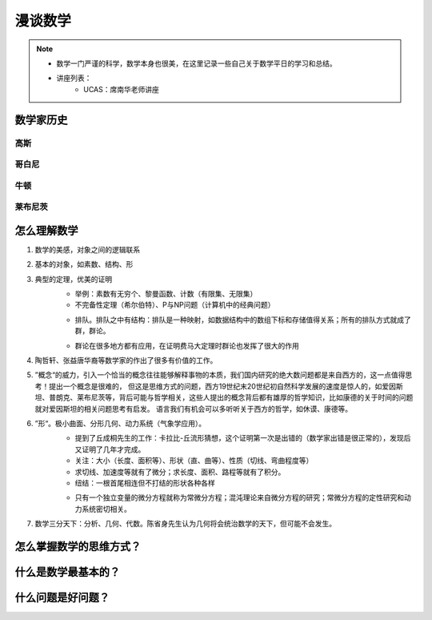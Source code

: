 ========
漫谈数学
========

.. note::

    - 数学一门严谨的科学，数学本身也很美，在这里记录一些自己关于数学平日的学习和总结。
    - 讲座列表：
        + UCAS：席南华老师讲座


数学家历史
=============
高斯
-----
哥白尼
-------
牛顿
------
莱布尼茨
---------


怎么理解数学
===============
1. 数学的美感，对象之间的逻辑联系
2. 基本的对象，如素数、结构、形
3. 典型的定理，优美的证明
    - 举例：素数有无穷个、黎曼函数、计数（有限集、无限集）
    - 不完备性定理（希尔伯特）、P与NP问题（计算机中的经典问题）

    .. image:: images/math/p_np.png

    - 排队。排队之中有结构：排队是一种映射，如数据结构中的数组下标和存储值得关系；所有的排队方式就成了群，群论。

    .. image:: images/math/群.png

    .. image:: images/math/eql.png

    - 群论在很多地方都有应用，在证明费马大定理时群论也发挥了很大的作用

4. 陶哲轩、张益唐华裔等数学家的作出了很多有价值的工作。
5. ”概念“的威力，引入一个恰当的概念往往能够解释事物的本质，我们国内研究的绝大数问题都是来自西方的，这一点值得思考！提出一个概念是很难的，
   但这是思维方式的问题，西方19世纪末20世纪初自然科学发展的速度是惊人的，如爱因斯坦、普朗克、莱布尼茨等，背后可能与哲学相关，这些人提出的概念背后都有雄厚的哲学知识，比如康德的关于时间的问题就对爱因斯坦的相关问题思考有启发。
   语言我们有机会可以多听听关于西方的哲学，如休谟、康德等。
6. ”形“。极小曲面、分形几何、动力系统（气象学应用）。
    - 提到了丘成桐先生的工作：卡拉比-丘流形猜想，这个证明第一次是出错的（数学家出错是很正常的），发现后又证明了几年才完成。
    - 关注：大小（长度、面积等）、形状（直、曲等）、性质（切线、弯曲程度等）
    - 求切线、加速度等就有了微分；求长度、面积、路程等就有了积分。
    - 纽结：一根首尾相连但不打结的形状各种各样

    .. image:: images/math/解方程.png

    .. image:: images/math/wiles.png

    .. image:: images/math/微分方程.png

    - 只有一个独立变量的微分方程就称为常微分方程；混沌理论来自微分方程的研究；常微分方程的定性研究和动力系统密切相关。

7. 数学三分天下：分析、几何、代数。陈省身先生认为几何将会统治数学的天下，但可能不会发生。


怎么掌握数学的思维方式？
=================================

什么是数学最基本的？
===================================

什么问题是好问题？
============================